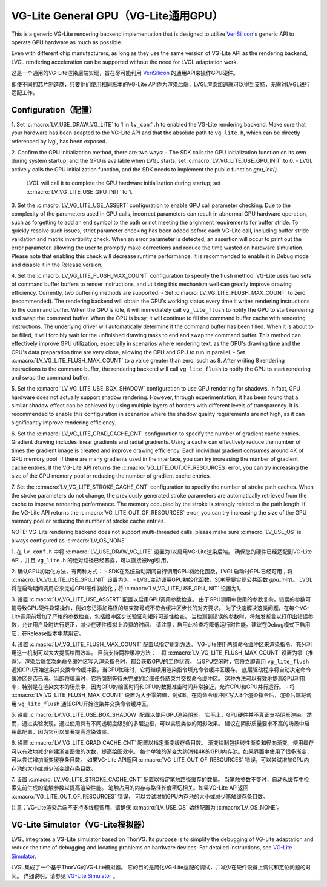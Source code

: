 =====================================
VG-Lite General GPU（VG-Lite通用GPU）
=====================================

.. raw:: html

   <details>
     <summary>显示原文</summary>

This is a generic VG-Lite rendering backend implementation that is designed to utilize 
`VeriSilicon <https://verisilicon.com/>`_'s generic API to operate GPU hardware as much as possible.

Even with different chip manufacturers, as long as they use the same version of VG-Lite API as the rendering backend, 
LVGL rendering acceleration can be supported without the need for LVGL adaptation work.

.. raw:: html

   </details> 
   <br>


这是一个通用的VG-Lite渲染后端实现，旨在尽可能利用 `VeriSilicon <https://verisilicon.com/>`_ 的通用API来操作GPU硬件。

即使不同的芯片制造商，只要他们使用相同版本的VG-Lite API作为渲染后端，LVGL渲染加速就可以得到支持，无需对LVGL进行适配工作。


Configuration（配置）
*********************

.. raw:: html

   <details>
     <summary>显示原文</summary>

1. Set :c:macro:`LV_USE_DRAW_VG_LITE` to 1 in ``lv_conf.h`` to enabled the VG-Lite rendering backend.
Make sure that your hardware has been adapted to the VG-Lite API and that the absolute path to ``vg_lite.h``, which can be directly referenced by lvgl, has been exposed.

2. Confirm the GPU initialization method, there are two ways:
- The SDK calls the GPU initialization function on its own during system startup, and the GPU is available when LVGL starts; set :c:macro:`LV_VG_LITE_USE_GPU_INIT` to 0.
- LVGL actively calls the GPU initialization function, and the SDK needs to implement the public function `gpu_init()`.
  LVGL will call it to complete the GPU hardware initialization during startup; set :c:macro:`LV_VG_LITE_USE_GPU_INIT` to 1.

3. Set the :c:macro:`LV_VG_LITE_USE_ASSERT` configuration to enable GPU call parameter checking.
Due to the complexity of the parameters used in GPU calls, incorrect parameters can result in abnormal GPU hardware operation, such as forgetting to add an end symbol 
to the path or not meeting the alignment requirements for buffer stride.
To quickly resolve such issues, strict parameter checking has been added before each VG-Lite call, including buffer stride validation and matrix invertibility check. 
When an error parameter is detected, an assertion will occur to print out the error parameter, allowing the user to promptly make corrections and reduce the time wasted on hardware simulation.
Please note that enabling this check will decrease runtime performance. It is recommended to enable it in Debug mode and disable it in the Release version.

4. Set the :c:macro:`LV_VG_LITE_FLUSH_MAX_COUNT` configuration to specify the flush method.
VG-Lite uses two sets of command buffer buffers to render instructions, and utilizing this mechanism well can greatly improve drawing efficiency.
Currently, two buffering methods are supported:
- Set :c:macro:`LV_VG_LITE_FLUSH_MAX_COUNT` to zero (recommended). The rendering backend will obtain the GPU's working status every time it writes rendering instructions to the command buffer. 
When the GPU is idle, it will immediately call ``vg_lite_flush`` to notify the GPU to start rendering and swap the command buffer. When the GPU is busy, it will continue to fill the command buffer cache with rendering instructions. 
The underlying driver will automatically determine if the command buffer has been filled. When it is about to be filled, it will forcibly wait for the unfinished drawing tasks to end and swap the command buffer. 
This method can effectively improve GPU utilization, especially in scenarios where rendering text, as the GPU's drawing time and the CPU's data preparation time are very close, allowing the CPU and GPU to run in parallel.
- Set :c:macro:`LV_VG_LITE_FLUSH_MAX_COUNT` to a value greater than zero, such as 8. After writing 8 rendering instructions to the command buffer, the rendering backend 
will call ``vg_lite_flush`` to notify the GPU to start rendering and swap the command buffer.

5. Set the :c:macro:`LV_VG_LITE_USE_BOX_SHADOW` configuration to use GPU rendering for shadows.
In fact, GPU hardware does not actually support shadow rendering. However, through experimentation, it has been found that a similar shadow effect 
can be achieved by using multiple layers of borders with different levels of transparency.
It is recommended to enable this configuration in scenarios where the shadow quality requirements are not high, as it can significantly improve rendering efficiency.

6. Set the :c:macro:`LV_VG_LITE_GRAD_CACHE_CNT` configuration to specify the number of gradient cache entries.
Gradient drawing includes linear gradients and radial gradients. Using a cache can effectively reduce the number of times the gradient image is created and improve drawing efficiency.
Each individual gradient consumes around 4K of GPU memory pool. If there are many gradients used in the interface, you can try increasing the number of gradient cache entries.
If the VG-Lite API returns the :c:macro:`VG_LITE_OUT_OF_RESOURCES` error, you can try increasing the size of the GPU memory pool or reducing the number of gradient cache entries.

7. Set the :c:macro:`LV_VG_LITE_STROKE_CACHE_CNT` configuration to specify the number of stroke path caches.
When the stroke parameters do not change, the previously generated stroke parameters are automatically retrieved from the cache to improve rendering performance.
The memory occupied by the stroke is strongly related to the path length. If the VG-Lite API returns the :c:macro:`VG_LITE_OUT_OF_RESOURCES` error, 
you can try increasing the size of the GPU memory pool or reducing the number of stroke cache entries.

NOTE: VG-Lite rendering backend does not support multi-threaded calls, please make sure :c:macro:`LV_USE_OS` is always configured as :c:macro:`LV_OS_NONE`.

.. raw:: html

   </details> 
   <br>


1. 在 ``lv_conf.h`` 中将 :c:macro:`LV_USE_DRAW_VG_LITE` 设置为1以启用VG-Lite渲染后端。
确保您的硬件已经适配到VG-Lite API，并且 ``vg_lite.h`` 的绝对路径已经暴露，可以直接被lvgl引用。

2. 确认GPU初始化方法，有两种方式：
- SDK在系统启动期间自行调用GPU初始化函数，LVGL启动时GPU已经可用；将 :c:macro:`LV_VG_LITE_USE_GPU_INIT` 设置为0。
- LVGL主动调用GPU初始化函数，SDK需要实现公共函数 `gpu_init()`。 LVGL将在启动期间调用它来完成GPU硬件初始化；将 :c:macro:`LV_VG_LITE_USE_GPU_INIT` 设置为1。

3. 设置 :c:macro:`LV_VG_LITE_USE_ASSERT` 配置以启用GPU调用参数检查。
由于GPU调用中使用的参数复杂，错误的参数可能导致GPU硬件异常操作，例如忘记添加路径的结束符号或不符合缓冲区步长的对齐要求。
为了快速解决这类问题，在每个VG-Lite调用前增加了严格的参数检查，包括缓冲区步长验证和矩阵可逆性检查。
当检测到错误的参数时，将触发断言以打印出错误参数，允许用户及时进行更正，减少在硬件模拟上浪费的时间。
请注意，启用此检查将降低运行时性能。建议在Debug模式下启用它，在Release版本中禁用它。

4. 设置 :c:macro:`LV_VG_LITE_FLUSH_MAX_COUNT` 配置以指定刷新方法。
VG-Lite使用两组命令缓冲区来渲染指令，充分利用这一机制可以大大提高绘图效率。
目前支持两种缓冲方法：
- 将 :c:macro:`LV_VG_LITE_FLUSH_MAX_COUNT` 设置为零（推荐）。渲染后端每次向命令缓冲区写入渲染指令时，都会获取GPU的工作状态。 当GPU空闲时，它将立即调用 ``vg_lite_flush`` 通知GPU开始渲染并交换命令缓冲区。当GPU忙碌时，它将继续用渲染指令填充命令缓冲区缓存。 底层驱动程序将自动决定命令缓冲区是否已满。当即将填满时，它将强制等待未完成的绘图任务结束并交换命令缓冲区。 这种方法可以有效地提高GPU利用率，特别是在渲染文本的场景中，因为GPU的绘图时间和CPU的数据准备时间非常接近，允许CPU和GPU并行运行。
- 将 :c:macro:`LV_VG_LITE_FLUSH_MAX_COUNT` 设置为大于零的值，例如8。在向命令缓冲区写入8个渲染指令后，渲染后端将调用 ``vg_lite_flush`` 通知GPU开始渲染并交换命令缓冲区。

5. 设置 :c:macro:`LV_VG_LITE_USE_BOX_SHADOW` 配置以使用GPU渲染阴影。
实际上，GPU硬件并不真正支持阴影渲染。然而，通过实验发现，通过使用具有不同透明度级别的多层边框，可以实现类似的阴影效果。
建议在阴影质量要求不高的场景中启用此配置，因为它可以显著提高渲染效率。

6. 设置 :c:macro:`LV_VG_LITE_GRAD_CACHE_CNT` 配置以指定渐变缓存条目数。
渐变绘制包括线性渐变和径向渐变。使用缓存可以有效地减少创建渐变图像的次数，提高绘图效率。
每个单独的渐变大约消耗4K的GPU内存池。如果界面中使用了很多渐变，可以尝试增加渐变缓存条目数。
如果VG-Lite API返回 :c:macro:`VG_LITE_OUT_OF_RESOURCES` 错误，可以尝试增加GPU内存池的大小或减少渐变缓存条目数。

7. 设置 :c:macro:`LV_VG_LITE_STROKE_CACHE_CNT` 配置以指定笔触路径缓存的数量。
当笔触参数不变时，自动从缓存中检索先前生成的笔触参数以提高渲染性能。
笔触占用的内存与路径长度密切相关。如果VG-Lite API返回 :c:macro:`VG_LITE_OUT_OF_RESOURCES` 错误，
可以尝试增加GPU内存池的大小或减少笔触缓存条目数。

注意：VG-Lite渲染后端不支持多线程调用，请确保 :c:macro:`LV_USE_OS` 始终配置为 :c:macro:`LV_OS_NONE`。


VG-Lite Simulator（VG-Lite模拟器）
**********************************

.. raw:: html

   <details>
     <summary>显示原文</summary>

LVGL integrates a VG-Lite simulator based on ThorVG.
Its purpose is to simplify the debugging of VG-Lite adaptation and reduce the time of debugging and locating problems on hardware devices.
For detailed instructions, see `VG-Lite Simulator </overview/vg_lite_tvg>`__.

.. raw:: html

   </details> 
   <br>


LVGL集成了一个基于ThorVG的VG-Lite模拟器。
它的目的是简化VG-Lite适配的调试，并减少在硬件设备上调试和定位问题的时间。
详细说明，请参见 `VG-Lite Simulator </overview/vg_lite_tvg>`__ 。

